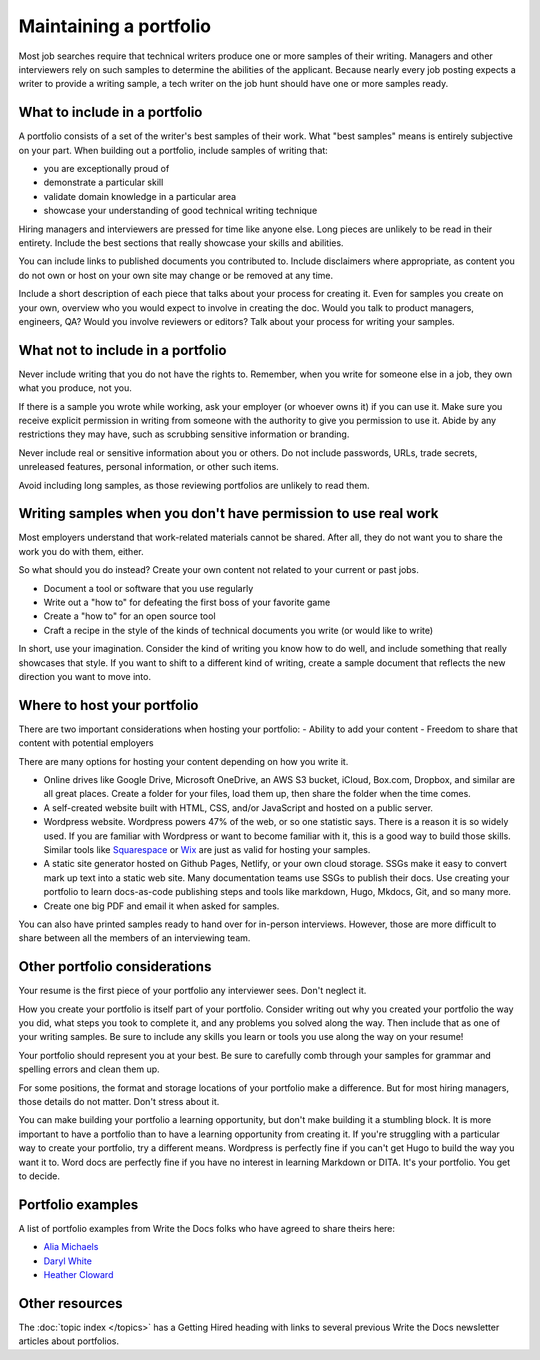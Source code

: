 Maintaining a portfolio
-----------------------

Most job searches require that technical writers produce one or more samples of their writing.
Managers and other interviewers rely on such samples to determine the abilities of the applicant.
Because nearly every job posting expects a writer to provide a writing sample, a tech writer on the job hunt should have one or more samples ready.

What to include in a portfolio
~~~~~~~~~~~~~~~~~~~~~~~~~~~~~~

A portfolio consists of a set of the writer's best samples of their work.
What "best samples" means is entirely subjective on your part.
When building out a portfolio, include samples of writing that:

- you are exceptionally proud of
- demonstrate a particular skill
- validate domain knowledge in a particular area
- showcase your understanding of good technical writing technique

Hiring managers and interviewers are pressed for time like anyone else.
Long pieces are unlikely to be read in their entirety.
Include the best sections that really showcase your skills and abilities.

You can include links to published documents you contributed to.
Include disclaimers where appropriate, as content you do not own or host on your own site may change or be removed at any time.

Include a short description of each piece that talks about your process for creating it.
Even for samples you create on your own, overview who you would expect to involve in creating the doc.
Would you talk to product managers, engineers, QA?
Would you involve reviewers or editors?
Talk about your process for writing your samples. 

What not to include in a portfolio
~~~~~~~~~~~~~~~~~~~~~~~~~~~~~~~~~~

Never include writing that you do not have the rights to.
Remember, when you write for someone else in a job, they own what you produce, not you.

If there is a sample you wrote while working, ask your employer (or whoever owns it) if you can use it.
Make sure you receive explicit permission in writing from someone with the authority to give you permission to use it.
Abide by any restrictions they may have, such as scrubbing sensitive information or branding.

Never include real or sensitive information about you or others.
Do not include passwords, URLs, trade secrets, unreleased features, personal information, or other such items.

Avoid including long samples, as those reviewing portfolios are unlikely to read them.

Writing samples when you don't have permission to use real work
~~~~~~~~~~~~~~~~~~~~~~~~~~~~~~~~~~~~~~~~~~~~~~~~~~~~~~~~~~~~~~~

Most employers understand that work-related materials cannot be shared.
After all, they do not want you to share the work you do with them, either.

So what should you do instead?
Create your own content not related to your current or past jobs.

- Document a tool or software that you use regularly
- Write out a "how to" for defeating the first boss of your favorite game
- Create a "how to" for an open source tool
- Craft a recipe in the style of the kinds of technical documents you write (or would like to write)

In short, use your imagination.
Consider the kind of writing you know how to do well, and include something that really showcases that style.
If you want to shift to a different kind of writing, create a sample document that reflects the new direction you want to move into.

Where to host your portfolio
~~~~~~~~~~~~~~~~~~~~~~~~~~~~

There are two important considerations when hosting your portfolio:
- Ability to add your content
- Freedom to share that content with potential employers

There are many options for hosting your content depending on how you write it.

- Online drives like Google Drive, Microsoft OneDrive, an AWS S3 bucket, iCloud, Box.com, Dropbox, and similar are all great places.
  Create a folder for your files, load them up, then share the folder when the time comes.
- A self-created website built with HTML, CSS, and/or JavaScript and hosted on a public server.
- Wordpress website.
  Wordpress powers 47% of the web, or so one statistic says.
  There is a reason it is so widely used.
  If you are familiar with Wordpress or want to become familiar with it, this is a good way to build those skills.
  Similar tools like `Squarespace <https://www.squarespace.com/>`_ or `Wix <https://wix.com>`_ are just as valid for hosting your samples.
- A static site generator hosted on Github Pages, Netlify, or your own cloud storage.
  SSGs make it easy to convert mark up text into a static web site.
  Many documentation teams use SSGs to publish their docs.
  Use creating your portfolio to learn docs-as-code publishing steps and tools like markdown, Hugo, Mkdocs, Git, and so many more.
- Create one big PDF and email it when asked for samples.

You can also have printed samples ready to hand over for in-person interviews.
However, those are more difficult to share between all the members of an interviewing team.

Other portfolio considerations
~~~~~~~~~~~~~~~~~~~~~~~~~~~~~~

Your resume is the first piece of your portfolio any interviewer sees.
Don't neglect it.

How you create your portfolio is itself part of your portfolio.
Consider writing out why you created your portfolio the way you did, what steps you took to complete it, and any problems you solved along the way.
Then include that as one of your writing samples.
Be sure to include any skills you learn or tools you use along the way on your resume!

Your portfolio should represent you at your best.
Be sure to carefully comb through your samples for grammar and spelling errors and clean them up.

For some positions, the format and storage locations of your portfolio make a difference.
But for most hiring managers, those details do not matter.
Don't stress about it.

You can make building your portfolio a learning opportunity, but don't make building it a stumbling block.
It is more important to have a portfolio than to have a learning opportunity from creating it.
If you're struggling with a particular way to create your portfolio, try a different means.
Wordpress is perfectly fine if you can't get Hugo to build the way you want it to.
Word docs are perfectly fine if you have no interest in learning Markdown or DITA.
It's your portfolio.
You get to decide.

Portfolio examples
~~~~~~~~~~~~~~~~~~

A list of portfolio examples from Write the Docs folks who have agreed to share theirs here:

- `Alia Michaels <https://www.aliamm.com>`__
- `Daryl White <https://www.djw.fyi>`__
- `Heather Cloward <https://hcloward.github.io>`__

Other resources
~~~~~~~~~~~~~~~

The :doc:`topic index </topics>` has a Getting Hired heading with links to several previous Write the Docs newsletter articles about portfolios.